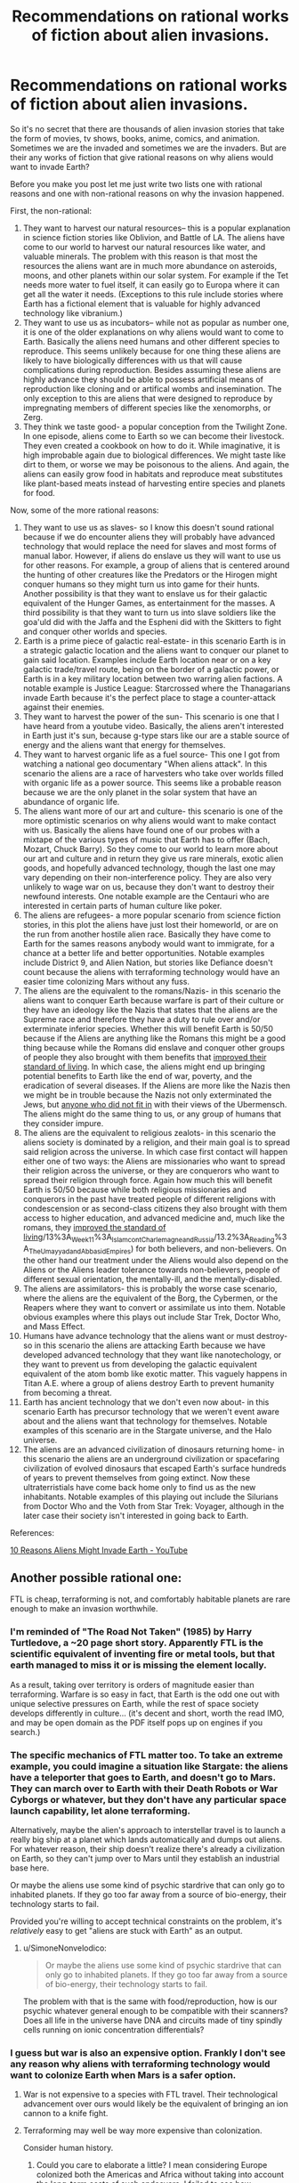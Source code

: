 #+TITLE: Recommendations on rational works of fiction about alien invasions.

* Recommendations on rational works of fiction about alien invasions.
:PROPERTIES:
:Author: jacky986
:Score: 28
:DateUnix: 1612812573.0
:DateShort: 2021-Feb-08
:END:
So it's no secret that there are thousands of alien invasion stories that take the form of movies, tv shows, books, anime, comics, and animation. Sometimes we are the invaded and sometimes we are the invaders. But are their any works of fiction that give rational reasons on why aliens would want to invade Earth?

Before you make you post let me just write two lists one with rational reasons and one with non-rational reasons on why the invasion happened.

First, the non-rational:

1. They want to harvest our natural resources-- this is a popular explanation in science fiction stories like Oblivion, and Battle of LA. The aliens have come to our world to harvest our natural resources like water, and valuable minerals. The problem with this reason is that most the resources the aliens want are in much more abundance on asteroids, moons, and other planets within our solar system. For example if the Tet needs more water to fuel itself, it can easily go to Europa where it can get all the water it needs. (Exceptions to this rule include stories where Earth has a fictional element that is valuable for highly advanced technology like vibranium.)
2. They want to use us as incubators-- while not as popular as number one, it is one of the older explanations on why aliens would want to come to Earth. Basically the aliens need humans and other different species to reproduce. This seems unlikely because for one thing these aliens are likely to have biologically differences with us that will cause complications during reproduction. Besides assuming these aliens are highly advance they should be able to possess artificial means of reproduction like cloning and or artifical wombs and insemination. The only exception to this are aliens that were designed to reproduce by impregnating members of different species like the xenomorphs, or Zerg.
3. They think we taste good- a popular conception from the Twilight Zone. In one episode, aliens come to Earth so we can become their livestock. They even created a cookbook on how to do it. While imaginative, it is high improbable again due to biological differences. We might taste like dirt to them, or worse we may be poisonous to the aliens. And again, the aliens can easily grow food in habitats and reproduce meat substitutes like plant-based meats instead of harvesting entire species and planets for food.

Now, some of the more rational reasons:

1.  They want to use us as slaves- so I know this doesn't sound rational because if we do encounter aliens they will probably have advanced technology that would replace the need for slaves and most forms of manual labor. However, if aliens do enslave us they will want to use us for other reasons. For example, a group of aliens that is centered around the hunting of other creatures like the Predators or the Hirogen might conquer humans so they might turn us into game for their hunts. Another possibility is that they want to enslave us for their galactic equivalent of the Hunger Games, as entertainment for the masses. A third possibility is that they want to turn us into slave soldiers like the goa'uld did with the Jaffa and the Espheni did with the Skitters to fight and conquer other worlds and species.
2.  Earth is a prime piece of galactic real-estate- in this scenario Earth is in a strategic galactic location and the aliens want to conquer our planet to gain said location. Examples include Earth location near or on a key galactic trade/travel route, being on the border of a galactic power, or Earth is in a key military location between two warring alien factions. A notable example is Justice League: Starcrossed where the Thanagarians invade Earth because it's the perfect place to stage a counter-attack against their enemies.
3.  They want to harvest the power of the sun- This scenario is one that I have heard from a youtube video. Basically, the aliens aren't interested in Earth just it's sun, because g-type stars like our are a stable source of energy and the aliens want that energy for themselves.
4.  They want to harvest organic life as a fuel source- This one I got from watching a national geo documentary "When aliens attack". In this scenario the aliens are a race of harvesters who take over worlds filled with organic life as a power source. This seems like a probable reason because we are the only planet in the solar system that have an abundance of organic life.
5.  The aliens want more of our art and culture- this scenario is one of the more optimistic scenarios on why aliens would want to make contact with us. Basically the aliens have found one of our probes with a mixtape of the various types of music that Earth has to offer (Bach, Mozart, Chuck Barry). So they come to our world to learn more about our art and culture and in return they give us rare minerals, exotic alien goods, and hopefully advanced technology, though the last one may vary depending on their non-interference policy. They are also very unlikely to wage war on us, because they don't want to destroy their newfound interests. One notable example are the Centauri who are interested in certain parts of human culture like poker.
6.  The aliens are refugees- a more popular scenario from science fiction stories, in this plot the aliens have just lost their homeworld, or are on the run from another hostile alien race. Basically they have come to Earth for the sames reasons anybody would want to immigrate, for a chance at a better life and better opportunities. Notable examples include District 9, and Alien Nation, but stories like Defiance doesn't count because the aliens with terraforming technology would have an easier time colonizing Mars without any fuss.
7.  The aliens are the equivalent to the romans/Nazis- in this scenario the aliens want to conquer Earth because warfare is part of their culture or they have an ideology like the Nazis that states that the aliens are the Supreme race and therefore they have a duty to rule over and/or exterminate inferior species. Whether this will benefit Earth is 50/50 because if the Aliens are anything like the Romans this might be a good thing because while the Romans did enslave and conquer other groups of people they also brought with them benefits that [[https://www.youtube.com/watch?v=Qc7HmhrgTuQ][improved their standard of living]]. In which case, the aliens might end up bringing potential benefits to Earth like the end of war, poverty, and the eradication of several diseases. If the Aliens are more like the Nazis then we might be in trouble because the Nazis not only exterminated the Jews, but [[https://encyclopedia.ushmm.org/content/en/article/prisoners-of-the-camps][anyone who did not fit in]] with their views of the Ubermensch. The aliens might do the same thing to us, or any group of humans that they consider impure.
8.  The aliens are the equivalent to religious zealots- in this scenario the aliens society is dominated by a religion, and their main goal is to spread said religion across the universe. In which case first contact will happen either one of two ways: the Aliens are missionaries who want to spread their religion across the universe, or they are conquerors who want to spread their religion through force. Again how much this will benefit Earth is 50/50 because while both religious missionaries and conquerors in the past have treated people of different religions with condescension or as second-class citizens they also brought with them access to higher education, and advanced medicine and, much like the romans, they [[https://chem.libretexts.org/Courses/Lumen_Learning/Book%3A_Western_Civilization_I_(Lumen][improved the standard of living]]/13%3A_Week_11%3A_Islam_cont_Charlemagne_and_Russia/13.2%3A_Reading%3A_The_Umayyad_and_Abbasid_Empires) for both believers, and non-believers. On the other hand our treatment under the Aliens would also depend on the Aliens or the Aliens leader tolerance towards non-believers, people of different sexual orientation, the mentally-ill, and the mentally-disabled.
9.  The aliens are assimilators- this is probably the worse case scenario, where the aliens are the equivalent of the Borg, the Cybermen, or the Reapers where they want to convert or assimilate us into them. Notable obvious examples where this plays out include Star Trek, Doctor Who, and Mass Effect.
10. Humans have advance technology that the aliens want or must destroy- so in this scenario the aliens are attacking Earth because we have developed advanced technology that they want like nanotechology, or they want to prevent us from developing the galactic equivalent equivalent of the atom bomb like exotic matter. This vaguely happens in Titan A.E. where a group of aliens destroy Earth to prevent humanity from becoming a threat.
11. Earth has ancient technology that we don't even now about- in this scenario Earth has precursor technology that we weren't event aware about and the aliens want that technology for themselves. Notable examples of this scenario are in the Stargate universe, and the Halo universe.
12. The aliens are an advanced civilization of dinosaurs returning home- in this scenario the aliens are an underground civilization or spacefaring civilization of evolved dinosaurs that escaped Earth's surface hundreds of years to prevent themselves from going extinct. Now these ultraterristials have come back home only to find us as the new inhabitants. Notable examples of this playing out include the Silurians from Doctor Who and the Voth from Star Trek: Voyager, although in the later case their society isn't interested in going back to Earth.

References:

[[https://www.youtube.com/watch?v=OXTHTLnviLU][10 Reasons Aliens Might Invade Earth - YouTube]]


** Another possible rational one:

FTL is cheap, terraforming is not, and comfortably habitable planets are rare enough to make an invasion worthwhile.
:PROPERTIES:
:Author: Valdrax
:Score: 37
:DateUnix: 1612826915.0
:DateShort: 2021-Feb-09
:END:

*** I'm reminded of "The Road Not Taken" (1985) by Harry Turtledove, a ~20 page short story. Apparently FTL is the scientific equivalent of inventing fire or metal tools, but that earth managed to miss it or is missing the element locally.

As a result, taking over territory is orders of magnitude easier than terraforming. Warfare is so easy in fact, that Earth is the odd one out with unique selective pressures on Earth, while the rest of space society develops differently in culture... (it's decent and short, worth the read IMO, and may be open domain as the PDF itself pops up on engines if you search.)
:PROPERTIES:
:Author: xachariah
:Score: 17
:DateUnix: 1612835829.0
:DateShort: 2021-Feb-09
:END:


*** The specific mechanics of FTL matter too. To take an extreme example, you could imagine a situation like Stargate: the aliens have a teleporter that goes to Earth, and doesn't go to Mars. They can march over to Earth with their Death Robots or War Cyborgs or whatever, but they don't have any particular space launch capability, let alone terraforming.

Alternatively, maybe the alien's approach to interstellar travel is to launch a really big ship at a planet which lands automatically and dumps out aliens. For whatever reason, their ship doesn't realize there's already a civilization on Earth, so they can't jump over to Mars until they establish an industrial base here.

Or maybe the aliens use some kind of psychic stardrive that can only go to inhabited planets. If they go too far away from a source of bio-energy, their technology starts to fail.

Provided you're willing to accept technical constraints on the problem, it's /relatively/ easy to get "aliens are stuck with Earth" as an output.
:PROPERTIES:
:Author: N0_B1g_De4l
:Score: 8
:DateUnix: 1612835652.0
:DateShort: 2021-Feb-09
:END:

**** u/SimoneNonvelodico:
#+begin_quote
  Or maybe the aliens use some kind of psychic stardrive that can only go to inhabited planets. If they go too far away from a source of bio-energy, their technology starts to fail.
#+end_quote

The problem with that is the same with food/reproduction, how is our psychic whatever general enough to be compatible with their scanners? Does all life in the universe have DNA and circuits made of tiny spindly cells running on ionic concentration differentials?
:PROPERTIES:
:Author: SimoneNonvelodico
:Score: 2
:DateUnix: 1613113069.0
:DateShort: 2021-Feb-12
:END:


*** I guess but war is also an expensive option. Frankly I don't see any reason why aliens with terraforming technology would want to colonize Earth when Mars is a safer option.
:PROPERTIES:
:Author: jacky986
:Score: 3
:DateUnix: 1612829928.0
:DateShort: 2021-Feb-09
:END:

**** War is not expensive to a species with FTL travel. Their technological advancement over ours would likely be the equivalent of bringing an ion cannon to a knife fight.
:PROPERTIES:
:Author: magictheblathering
:Score: 11
:DateUnix: 1612832892.0
:DateShort: 2021-Feb-09
:END:


**** Terraforming may well be way more expensive than colonization.

Consider human history.
:PROPERTIES:
:Author: ArgentStonecutter
:Score: 9
:DateUnix: 1612830882.0
:DateShort: 2021-Feb-09
:END:

***** Could you care to elaborate a little? I mean considering Europe colonized both the Americas and Africa without taking into account the long-term costs of such endeavors, I failed to see how colonization is less expense than terraforming.
:PROPERTIES:
:Author: jacky986
:Score: 2
:DateUnix: 1612843063.0
:DateShort: 2021-Feb-09
:END:

****** Terraforming is a multi thousand year project before you get any payback on your effort. That's pretty long term.
:PROPERTIES:
:Author: ArgentStonecutter
:Score: 3
:DateUnix: 1612867764.0
:DateShort: 2021-Feb-09
:END:

******* True, but one of the benefits of colonizing an uninhabited planet like Mars is that you won't have to deal with problems from the locals. Granted, you could make the rationalization that the aliens would wipe us out with their advance weaponery, but I'd like to think we would put up a fight before they conquer us. But then again maybe I'm a little too optimistic.
:PROPERTIES:
:Author: jacky986
:Score: 1
:DateUnix: 1613017033.0
:DateShort: 2021-Feb-11
:END:

******** If you're sitting there dropping comets on Mars for thousands of years any locals are going to come visit long before you're done.
:PROPERTIES:
:Author: ArgentStonecutter
:Score: 2
:DateUnix: 1613038646.0
:DateShort: 2021-Feb-11
:END:

********* I mean, there's a question of exactly how long-term a plan it really has to be. We assume terraforming is a ten-thousand year project based on our current notions of human industrial capacity, but imagine a von neumann probe that comes into the solar system and recursively reproduces until all the space-bound matter is industry (and say it starts cracking mercury, while it's at it.) How long would that take, given exponential growth and a relatively technologically mature level of technology? If you were willing to spend lots of energy to get seed probes to different parts of the solar system faster, weeks, maybe?

After that, it's a matter of 'how fast do we want those comets on mars, and what portion of the dyson sphere's energy output are we willing to spend on the project?'
:PROPERTIES:
:Author: zorianteron
:Score: 2
:DateUnix: 1613087051.0
:DateShort: 2021-Feb-12
:END:

********** u/ArgentStonecutter:
#+begin_quote
  but imagine a von neumann probe that comes into the solar system and recursively reproduces until all the space-bound matter is industry
#+end_quote

Then colonization or terraforming is irrelevant, since humanity won't survive the project. Plus, that level of civilization doesn't need to terraform Mars or colonize Earth, they'll get more use out of converting the whole solar system to Orbitals and Ships.

Any civilization that needs planets can't be significantly ahead of us in Kardashev level. They're just another K0, maybe a bit richer.
:PROPERTIES:
:Author: ArgentStonecutter
:Score: 2
:DateUnix: 1613087421.0
:DateShort: 2021-Feb-12
:END:


**** Assuming that their needs are roughly equivalent to ours, Earth has a functional, self-regulating atmosphere complete with ozone layer and GHG to keep warm, an active magnetic field to ensure we keep it, an active carbon-oxygen cycle, and it's in the Goldilocks zone for liquid water.

Getting Mars to that state is /theoretically/ possible, but terraforming requires an expenditure of energy and resources on the scale of an entire planet and the resources of much of a solar system, generally over centuries, whereas fictional SF FTL usually involves energy expenditures on the scale of what can be carried along on the journey. (Just the energy required to give Mars a rotating core capable of generating a sufficiently protective magnetic field is staggering. It's probably be orders of magnitude cheaper to build a shield against the solar wind in between Mars and the Sun, and that's not small potatoes either.)

In contrast, when you control orbits, wiping out an earthbound civilization down to the level where the survivors are essentially Stone Age primitives with a manageable fraction of their population is the effort of a few years or decades of dropping rocks from above at most. Smash us to the bedrock, let a few generations pass to lose any remaining scientific and technical ability to resist, and return to reap the spoils.

And if you get too aggressive with the bombardment, you can just leave for a while and come back to a planet that might be stuck in an Ice Age but with still living oceans, which is leagues ahead of where Mars starts -- a frozen ball of rock with almost no atmosphere or surface liquid water, mostly thanks to no magnetic fields to prevent hydrogen from getting stripped away by the solar winds, much less any kind of self-sustaining ecology.

*Edit:* That's without considering all the things that may just be impossible or expensive to engineer nicely that humans will want in other star systems: near-Earth gravity, a day-night cycle that won't mess up our circadian rhythms, not being tidally-locked, survivable atmospheric pressure, lack of many natural contaminants like heavy metals and chloride chemistry, a good ratio of nitrogen to oxygen, gentle axial tilt giving seasons and reasonable weather, a simple tidal system due to one moon, an orbit well-cleared of dinosaur-killers, a stable star that rarely sends out solar flares beyond what a civilization can deal with, no nearby quasars to sterilize the system, etc.

Planets capable of supporting /some/ kind of life might be common and yet planets capable of comfortably supporting /us/ might exceptionally rare gems worth the hassle of dropping rocks on monkeys.
:PROPERTIES:
:Author: Valdrax
:Score: 2
:DateUnix: 1612830945.0
:DateShort: 2021-Feb-09
:END:


** One scenario you missed is where earth is basically collateral damage in a conflict between two different alien factions. For example in the first Men in Black where an alien species shows up and threatens to annihilate the planet unless we return the macguffin, which was stolen by a different alien. Another example comes from StarCraft, where the Protoss destroy Terran worlds as part of their war against the Zerg (Although technically not Earth, they are still human planets).

I'm sure there are other examples of this basic theme.
:PROPERTIES:
:Author: Ozryela
:Score: 10
:DateUnix: 1612828280.0
:DateShort: 2021-Feb-09
:END:

*** I thought that I said that in #2

#+begin_quote
  in a key military location between two warring alien factions.
#+end_quote

Technically I wasn't thinking of MIB or of a macguffin when I was writing it, but I guess it could count.
:PROPERTIES:
:Author: jacky986
:Score: 5
:DateUnix: 1612835879.0
:DateShort: 2021-Feb-09
:END:

**** I think that's different.

I'm thinking of a scenario where earth is not inherently a target of the aliens, but just collateral damage. The aliens may not even want to invade earth.

Imagine the following. Some alien space terrorist group is discovered hiding out on earth. The local Galactic Empire sends in the military to arrest him. It's not even an invasion force, just a small elite unit, a couple hundred thousand ships at most.

They aren't attacking humans. In fact their mission is explicitly to minimize destruction of the native life forms. Before the mission was even approved, experts analyzed dozens of scenarios, and losses to native life are expected to be no more than 10% to 20%, which is considered acceptable.
:PROPERTIES:
:Author: Ozryela
:Score: 2
:DateUnix: 1612876272.0
:DateShort: 2021-Feb-09
:END:

***** Makes sense.
:PROPERTIES:
:Author: jacky986
:Score: 1
:DateUnix: 1612885646.0
:DateShort: 2021-Feb-09
:END:


** [[https://en.wikipedia.org/wiki/Footfall][Footfall]] was pretty good. I don't remember why they decided to settle, but according to Wikipedia they were facing possible extinction because of the long-term effects of biological weapons. They need a new place to settle, and Earth already has a breathable atmosphere.
:PROPERTIES:
:Author: archpawn
:Score: 6
:DateUnix: 1612828987.0
:DateShort: 2021-Feb-09
:END:

*** Footfall was OK. It's "The Towering Inferno" (or any 70s disaster movie) but with Alien Invasion. Independence Day but with some actual SF authors. Cast of hundreds (etc etc), doorstop of a book that I remember a few scenes from.

As to why the Aliens decided to come to Earth .... They were the losing side in a civil war and were exiled.
:PROPERTIES:
:Author: TaoGaming
:Score: 3
:DateUnix: 1612886052.0
:DateShort: 2021-Feb-09
:END:


** Without spoiling it, Accelerando by Charlie Stross contains both a unique method of invasion and a good rational reason for it.
:PROPERTIES:
:Author: KriegerClone02
:Score: 7
:DateUnix: 1612847944.0
:DateShort: 2021-Feb-09
:END:

*** Thanks!
:PROPERTIES:
:Author: jacky986
:Score: 3
:DateUnix: 1612849039.0
:DateShort: 2021-Feb-09
:END:


*** I'm not sure if the VO counts as an invasion.
:PROPERTIES:
:Author: ADotSapiens
:Score: 2
:DateUnix: 1612898457.0
:DateShort: 2021-Feb-09
:END:


** I'd strongly recommend checking out [[https://www.youtube.com/watch?v=yXWe8g0zziw&list=PLIIOUpOge0Lu97HzMt_BJu36UMaItB1cm&ab_channel=IsaacArthur][Science and Futurism with Isac Arthur]]; he has done several videos on this topic.

As a corollary to reason 1: They might want humans as slaves because while automation is possible, general AI might be impossible or categorically unsafe. In other words, they might have robots, but the robots are not very good, so they want intelligent slaves that won't turn them into paperclips someday.
:PROPERTIES:
:Author: totorox92
:Score: 6
:DateUnix: 1612842460.0
:DateShort: 2021-Feb-09
:END:

*** Well, I suppose that's possible but wouldn't a civilization that relied on AI labor have failsafes in case of a revolt like restraining bolts or a shutdown code or weapons like viruses to destroy said synthetics programming.
:PROPERTIES:
:Author: jacky986
:Score: 1
:DateUnix: 1612842870.0
:DateShort: 2021-Feb-09
:END:

**** There could be a fundamental reason for a tradeoff between having AI plus higher risk of escalation vs having no AI and low risk.

Take having a free, open society vs a more authoritarian society. The perks of a free society enable growth in science and the arts, but makes it more vulnerable to espionage and more difficult to plan long term projects. The perks of an authoritarian system chinese style are quick execution of infrastructure projects and a guided industrial policy, but suffers from less individual freedom and less creativity.

So you might not find a combination of high security and high productivity of artificial intelligence that let's you reap the benefits.
:PROPERTIES:
:Author: elleasar
:Score: 2
:DateUnix: 1612846918.0
:DateShort: 2021-Feb-09
:END:


**** Dude. This is /rational. There is no way to make a super intelligence safe. And its possible that there is no way to build a general AI that is not also a strong general AI, or to build a general AI that cannot make itself a strong general AI.
:PROPERTIES:
:Author: totorox92
:Score: 2
:DateUnix: 1612897236.0
:DateShort: 2021-Feb-09
:END:

***** Well, there is no way to trap an UFAI so that it won't achieve its goals, but a superintelligent AI designed to friendly is a different matter.
:PROPERTIES:
:Author: Stumpy_Bumpo
:Score: 3
:DateUnix: 1612992037.0
:DateShort: 2021-Feb-11
:END:


** Glynn Stewart's "Duchy of Terra" might be up your alley.
:PROPERTIES:
:Author: PastafarianGames
:Score: 4
:DateUnix: 1612824690.0
:DateShort: 2021-Feb-09
:END:

*** Thanks!
:PROPERTIES:
:Author: jacky986
:Score: 2
:DateUnix: 1612847645.0
:DateShort: 2021-Feb-09
:END:


** What you're looking for is [[https://tvtropes.org/pmwiki/pmwiki.php/Fanfic/Worldfall][Worldfall: a Modern-Day Invasion Story]]. Told in the style of /World War Z/, this is the story of when two invasions of Earth collide.
:PROPERTIES:
:Author: Zarohk
:Score: 4
:DateUnix: 1612830782.0
:DateShort: 2021-Feb-09
:END:


** I think you've gone a bit more narrow than necessary here. You've talked about an alien civilisation invading, rather than an alien invasion. I mean, if you've got mass produced robot/slave/etc soldiers, you only really need a single alien in command, and then the big cultural/social/resource motivations don't really matter when it could just as easily be the alien equivalent of a kid with a magnifying glass burning ants. (which is basically the plot of Stephen King's Under The Dome novel, but limitted to one town) I mean, there's enough fucked up "animal crush" porn in dark internet corners, there's no reason an alien can't be a shithead too.
:PROPERTIES:
:Author: gramineous
:Score: 3
:DateUnix: 1612842596.0
:DateShort: 2021-Feb-09
:END:


** It's a bit similar to 2, but I think a setup like the [[https://en.wikipedia.org/wiki/CoDominium][CoDominium]], [[https://www.goodreads.com/series/41767-starfire][Starfire]], [[https://www.amazon.com/gp/product/B074CG2QZ1?ref_=dbs_p_mng_rwt_ser_shvlr&storeType=ebooks][Antares]], or [[https://en.wikipedia.org/wiki/Vorkosigan_Saga][Vorkosigan]] series does a good job of providing a rational rationale for interstellar warfare.

Basically, the way FTL works is that there are "warp points" that provided instantaneous travel between star systems (potentially separated by great distances in real space). This means that the number of systems accessible to any given civilization is pretty low, but that civilizations that are distant in real terms can come in contact with each-other. As noted, this is kind of like Earth being prime real estate, but rather that Earth being especially desirable it's more that there aren't very many alternatives.

Another thing these settings typically do is declare that FTL is relatively easy, technically speaking. This means that in addition to Sol system being the only choice the aliens have, they can't just terraform Mars or Venus into something better-suited to their needs. Arguably this is a stretch, but any kind of interstellar war scenario means a great deal of "tech tree" fuckery to avoid curbstomp scenarios, or extremely unsatisfying battle scenes.
:PROPERTIES:
:Author: N0_B1g_De4l
:Score: 2
:DateUnix: 1612834850.0
:DateShort: 2021-Feb-09
:END:


** Another couple of reasons:

- [[https://en.wikipedia.org/wiki/Ensemble_learning][Ensemble learning]]. As civilization advance there are exponentially more ways open for advancing technology father. It's impossible to explore all the tech trees sprouting. Some have dead end and some end with technogenic catastrophe. Some technologies will be missed due to civilization cultural/developmental bias. To explore these missed technologies safely fresh civilizations seeded to be as diverse as possible. However then seeded civ stray too much from some promising direction corrective invasion could be used.
- MMORPG. Invaders drop down and play, purely for entertainment. Could be PvP. PvE is especially unpleasant for natives.
:PROPERTIES:
:Author: serge_cell
:Score: 2
:DateUnix: 1612944279.0
:DateShort: 2021-Feb-10
:END:


** I think #6 is the only one that really makes sense unless you have some kind of interstellar transport that costs no more than a luxury yacht to build and operate.

Also, if you're looking for rational science fiction you're better off with written literature than media SF.
:PROPERTIES:
:Author: ArgentStonecutter
:Score: 1
:DateUnix: 1612830788.0
:DateShort: 2021-Feb-09
:END:


** to expand on 2, i always had a thought that earth is the only habitable planet for hundreds/thousands/etc of lightyears. taking over earth could create a travel route as you said, but it could also be a secret outpost for alien governments for covert spying or experiments. earth could be the aliens' equivalent of area 51 lol

another thing could be that some earthling species, either humans or some other species, could be biologically similar to another alien race. either the superior human alien species tries to eliminate us for ruining their reputation, or their enemies capture us for experimenting bioweapons that would be harmful on the human aliens (which they wouldnt need to try hard for lol, as we humans have gotten very good at killing other humans)

i actually havent read many alien sci-fi books or other media, so idk if anything ive thought of has been explored much. i'll eventually try to find some, but i got a long list to go thru first lol
:PROPERTIES:
:Author: emofishermen
:Score: 1
:DateUnix: 1612831071.0
:DateShort: 2021-Feb-09
:END:

*** By human species you mean like [[https://tvtropes.org/pmwiki/pmwiki.php/Main/Ultraterrestrials][ultraterrestials]] from #12?
:PROPERTIES:
:Author: jacky986
:Score: 1
:DateUnix: 1612831719.0
:DateShort: 2021-Feb-09
:END:

**** not exactly. i was thinking about if some alien species were like what MCU & popular media portray em as, aka humans but with green skin, then some of those species might not like the fact that earthlings are stupidly killing themselves & their planet. theyd kill us out of pettiness because they dont want to be compared to us

ultraterrestials could easily have similar motivations for wanting humanity gone. their race of superior beings would hate being compared to a barbaric species like modern humans & would maybe even destroy the whole planet just to erase theif dark history.

both reasons dont have to be because other alien species are the problem tho. plenty of empires would want the disfavorable parts to be censored, and removing humanity & earth entirely could be part of theid effort of glorifying their empire & their species
:PROPERTIES:
:Author: emofishermen
:Score: 1
:DateUnix: 1612832398.0
:DateShort: 2021-Feb-09
:END:


** Possible redemption of the 'harvesting resources':

They could just be harvesting everything in the solar system and Earth is enough of a threat that they choose to remove it first.

--------------

"We Are Bob" has some invading aliens that gamma ray blast planets and then suck up all the organic compounds for reuse to grow their own populations. Its generally a rational story and pretty fun read.

--------------

Another reason for invasion: Earth is just in the way of a mundane expansion. Its not important or strategic, its just that FTL doesn't exist and skipping over a solar system could mean an extra ten thousand years of travel. They don't really want to fight us, but we don't really want them strip mining the entire solar system either (even if they left Earth alone). And we /do/ have the capability of launching nukes into space, so maybe that is enough of a danger for them. Though they could just soften us up with a few asteroids before actually invading.

This is partially the story that takes place in half life. The Combine has an empire connected through portals, but not really FTL. And I think its necessary for the other side to open the portal for them to jump through. So they are just always going to invade when a portal opens up.

--------------

Another potentially rational reason for us to be invaded: for shits and giggles.

Ya it doesn't sound rational. But if you are a highly advanced alien race maybe re-enacting independence day is a fun scenario. Imagine a kid with an ant farm who chooses to introduce red ants to the black ant nest and watch them fight. The kid has any number of options for actually wiping out the ant farm, but that isn't any fun.

This gets even more messed up if we are the product of accelerated evolution and we were literally created for entertainment purposes.

Oddly I think of all the possible alien invasion scenarios this is probably the only one where we have a chance in hell of winning.
:PROPERTIES:
:Author: cjet79
:Score: 1
:DateUnix: 1612835941.0
:DateShort: 2021-Feb-09
:END:

*** u/CCC_037:
#+begin_quote
  Another reason for invasion: Earth is just in the way of a mundane expansion.
#+end_quote

"Look, the plans for the hyperspace bypass have been on file in your local galactic planning office on Alpha Centauri for the last four of your Earth years! You can't tell us you haven't heard about it /yet/, surely?"

--- Transmission from the Vogon Deconstructor Fleet, minutes before the destruction of Earth.
:PROPERTIES:
:Author: CCC_037
:Score: 2
:DateUnix: 1613034188.0
:DateShort: 2021-Feb-11
:END:


** Given that biological life is functionally just naturally occuring nanotechnology, I feel like you're not giving the 'they want to harvest our natural resources' angle enough credit. Obviously they're not after water and iron, but the biochemical outputs of novel evolutionary pathways? That's one of the major selling points for conservation of the Amazon, all of that precious, precious biodiversity.
:PROPERTIES:
:Author: grekhaus
:Score: 1
:DateUnix: 1612836832.0
:DateShort: 2021-Feb-09
:END:

*** Peter Watts' novelization of Crysis 2 is along those lines--- The aliens keep Earth---and countless other planets---as “gardens” they can harvest materials from every hundred thousand years or so, and they attack us because we're messing with their garden. Also, the reason the invasion isn't a complete curbstomp is because we're just fighting the equivalent of some semi-intelligent gardening tools that were woken up prematurely and, not actually being designed for war, are just DeepMind-ing their way into a solution to “some of the native fauna are interfering with our job.”
:PROPERTIES:
:Author: callmesalticidae
:Score: 3
:DateUnix: 1612980911.0
:DateShort: 2021-Feb-10
:END:


** I think that if alien invasions do happen, it will happen for cultural/religious reasons rather then an interest in our resources.

Perhaps they want to spread their religion to us? Or maybe they have some cultural imperative (white man's burden) to uplift and rule over other races.
:PROPERTIES:
:Author: okaycat
:Score: 1
:DateUnix: 1612837223.0
:DateShort: 2021-Feb-09
:END:

*** Do you know of any good works of fiction that are like that?
:PROPERTIES:
:Author: jacky986
:Score: 1
:DateUnix: 1612837357.0
:DateShort: 2021-Feb-09
:END:


** Another possibility: An uncrewed, automated alien probe that wasn't programmed with the possibility of meeting intelligent life in mind. Aliens aren't aware that we're here, they just know that the planet has biological life so they send a probe that uses local resources (screws us over) to construct a teleporter. In The Expanse, the alien probe is a virus like nanotechnology that hijacks lifeforms and repurposes them to build a stargate, but by that time the makers have been extinct for billions of years.
:PROPERTIES:
:Author: 15_Redstones
:Score: 1
:DateUnix: 1612892402.0
:DateShort: 2021-Feb-09
:END:


** Maybe we should flip the question. Let's think about /us/. In what realistic scenario would we turn into invaders for another planet?

The answer is... all of them. Like, suppose we identified one potentially close livable planet with spectroscopy. We got excited, managed to drum up enough support to send a mission. A steady stream of fusion ramscoops with cryopreserved colonists leaves the Solar System. Armed, of course, you never know. Then upon getting there, we find out the place has intelligent life. Would the official policy be “let's invade them”? No. Would that convince a bunch of armed, hopeful colonists with a reasonable technological edge to just pack their stuff and come back, especially when they already have lots of prepackaged cultural explanations to rationalise invasion and enslavement? Also no. It'd be the Americas all over again.
:PROPERTIES:
:Author: SimoneNonvelodico
:Score: 1
:DateUnix: 1613113677.0
:DateShort: 2021-Feb-12
:END:


** We know today that there's no such thing as a Martian civilization, but it's a lot more practical to invade a world when you don't actually have to cross intellerstellar distances to do it; old science fiction such as "War of the Worlds" can give Martians the same kinds of motives that humans have had for crossing oceans when that was difficult.
:PROPERTIES:
:Author: CronoDAS
:Score: 1
:DateUnix: 1613283649.0
:DateShort: 2021-Feb-14
:END:


** Related to #3 was an old sci-fi story where aliens to to Earth to trade knowledge. The aliens only was of life was to travel between solar systems at sub-light speeds only stopping to trade and prepare for the next journey. The time scales involved meant there was no repeat business. The aliens' main trade good was knowledge pills of skills and unique experiences. The aliens' preferred option was to trade these pills collected from many other solar systems over untold years and have the locals build a giant laser to propel and power them onthe first leg of the journey to the next solar system. Building the laser would have left Earth materially impoverished, possibly for generations.

Earth had the options of trading and building the laser (but hey, you now have the knowledge and a giant propulsion laser to exploit the local solar system) or be used as forced labour to build the laser and produce new knowledge/experiences for pills. The aliens could also detonate a portion of the sun (and incidentally fry the Earth with radiation) to propel themselves onward.

Only really a traditional invasion story in option 2 but a rationalish setup.
:PROPERTIES:
:Author: TJ333
:Score: 1
:DateUnix: 1613369720.0
:DateShort: 2021-Feb-15
:END:


** Ascent has an alien occupation of Earth for a very interesting and plausible motive (values incompatibility, saying any more would be giving it away):

[[https://ascentuniverse.wordpress.com/2017/09/28/chapter-1-necessity/]]
:PROPERTIES:
:Author: AnythingMachine
:Score: 1
:DateUnix: 1613515395.0
:DateShort: 2021-Feb-17
:END:

